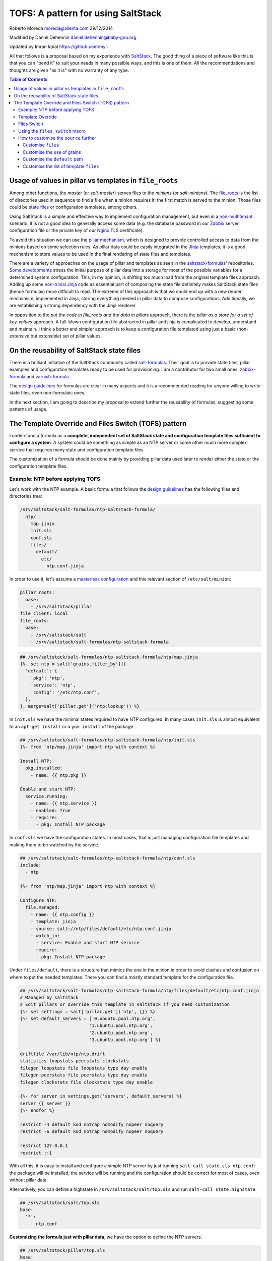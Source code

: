 .. _tofs_pattern:

TOFS: A pattern for using SaltStack
===================================

Roberto Moreda moreda@allenta.com
29/12/2014

Modified by Daniel Dehennin daniel.dehennin@baby-gnu.org

Updated by Imran Iqbal https://github.com/myii

All that follows is a proposal based on my experience with `SaltStack <http://www.saltstack.com/>`_. The good thing of a piece of software like this is that you can "bend it" to suit your needs in many possible ways, and this is one of them. All the recommendations and thoughts are given "as it is" with no warranty of any type.

.. contents:: **Table of Contents**

Usage of values in pillar vs templates in ``file_roots``
--------------------------------------------------------

Among other functions, the *master* (or *salt-master*\ ) serves files to the *minions* (or *salt-minions*\ ). The `file_roots <http://docs.saltstack.com/en/latest/ref/file_server/file_roots.html>`_ is the list of directories used in sequence to find a file when a minion requires it: the first match is served to the minion. Those files could be `state files <http://docs.saltstack.com/en/latest/topics/tutorials/starting_states.html>`_ or configuration templates, among others.

Using SaltStack is a simple and effective way to implement configuration management, but even in a `non-multitenant <http://en.wikipedia.org/wiki/Multitenancy>`_ scenario, it is not a good idea to generally access some data (e.g. the database password in our `Zabbix <http://www.zabbix.com/>`_ server configuration file or the private key of our `Nginx <http://nginx.org/en/>`_ TLS certificate).

To avoid this situation we can use the `pillar mechanism <http://docs.saltstack.com/en/latest/topics/pillar/>`_\ , which is designed to provide controlled access to data from the minions based on some selection rules. As pillar data could be easily integrated in the `Jinja <http://docs.saltstack.com/en/latest/topics/tutorials/pillar.html>`_ templates, it is a good mechanism to store values to be used in the final rendering of state files and templates.

There are a variety of approaches on the usage of pillar and templates as seen in the `saltstack-formulas <https://github.com/saltstack-formulas>`_\ ' repositories. `Some <https://github.com/saltstack-formulas/nginx-formula/pull/18>`_ `developments <https://github.com/saltstack-formulas/php-formula/pull/14>`_ stress the initial purpose of pillar data into a storage for most of the possible variables for a determined system configuration. This, in my opinion, is shifting too much load from the original template files approach. Adding up some `non-trivial Jinja <https://github.com/spsoit/nginx-formula/blob/81de880fe0276dd9488ffa15bc78944c0fc2b919/nginx/ng/files/nginx.conf>`_ code as essential part of composing the state file definitely makes SaltStack state files (hence formulas) more difficult to read. The extreme of this approach is that we could end up with a new render mechanism, implemented in Jinja, storing everything needed in pillar data to compose configurations. Additionally, we are establishing a strong dependency with the Jinja renderer.

In opposition to the *put the code in file_roots and the data in pillars* approach, there is the *pillar as a store for a set of key-values* approach. A full-blown configuration file abstracted in pillar and jinja is complicated to develop, understand and maintain. I think a better and simpler approach is to keep a configuration file templated using just a basic (non-extensive but extensible) set of pillar values.

On the reusability of SaltStack state files
-------------------------------------------

There is a brilliant initiative of the SaltStack community called `salt-formulas <https://github.com/saltstack-formulas>`_. Their goal is to provide state files, pillar examples and configuration templates ready to be used for provisioning. I am a contributor for two small ones: `zabbix-formula <https://github.com/saltstack-formulas/zabbix-formula>`_ and `varnish-formula <https://github.com/saltstack-formulas/varnish-formula>`_.

The `design guidelines <http://docs.saltstack.com/en/latest/topics/development/conventions/formulas.html>`_ for formulas are clear in many aspects and it is a recommended reading for anyone willing to write state files, even non-formulaic ones.

In the next section, I am going to describe my proposal to extend further the reusability of formulas, suggesting some patterns of usage.

The Template Override and Files Switch (TOFS) pattern
-----------------------------------------------------

I understand a formula as a **complete, independent set of SaltStack state and configuration template files sufficient to configure a system**. A system could be something as simple as an NTP server or some other much more complex service that requires many state and configuration template files.

The customization of a formula should be done mainly by providing pillar data used later to render either the state or the configuration template files.

Example: NTP before applying TOFS
^^^^^^^^^^^^^^^^^^^^^^^^^^^^^^^^^

Let's work with the NTP example. A basic formula that follows the `design guidelines <http://docs.saltstack.com/en/latest/topics/development/conventions/formulas.html>`_ has the following files and directories tree:

.. code-block::

   /srv/saltstack/salt-formulas/ntp-saltstack-formula/
     ntp/
       map.jinja
       init.sls
       conf.sls
       files/
         default/
           etc/
             ntp.conf.jinja

In order to use it, let's assume a `masterless configuration <http://docs.saltstack.com/en/latest/topics/tutorials/quickstart.html>`_ and this relevant section of ``/etc/salt/minion``\ :

.. code-block:: yaml

   pillar_roots:
     base:
       - /srv/saltstack/pillar
   file_client: local
   file_roots:
     base:
       - /srv/saltstack/salt
       - /srv/saltstack/salt-formulas/ntp-saltstack-formula

.. code-block:: jinja

   ## /srv/saltstack/salt-formulas/ntp-saltstack-formula/ntp/map.jinja
   {%- set ntp = salt['grains.filter_by']({
     'default': {
       'pkg': 'ntp',
       'service': 'ntp',
       'config': '/etc/ntp.conf',
     },
   }, merge=salt['pillar.get']('ntp:lookup')) %}

In ``init.sls`` we have the minimal states required to have NTP configured. In many cases ``init.sls`` is almost equivalent to an ``apt-get install`` or a ``yum install`` of the package.

.. code-block:: sls

   ## /srv/saltstack/salt-formulas/ntp-saltstack-formula/ntp/init.sls
   {%- from 'ntp/map.jinja' import ntp with context %}

   Install NTP:
     pkg.installed:
       - name: {{ ntp.pkg }}

   Enable and start NTP:
     service.running:
       - name: {{ ntp.service }}
       - enabled: True
       - require:
         - pkg: Install NTP package

In ``conf.sls`` we have the configuration states. In most cases, that is just managing configuration file templates and making them to be watched by the service.

.. code-block:: sls

   ## /srv/saltstack/salt-formulas/ntp-saltstack-formula/ntp/conf.sls
   include:
     - ntp

   {%- from 'ntp/map.jinja' import ntp with context %}

   Configure NTP:
     file.managed:
       - name: {{ ntp.config }}
       - template: jinja
       - source: salt://ntp/files/default/etc/ntp.conf.jinja
       - watch_in:
         - service: Enable and start NTP service
       - require:
         - pkg: Install NTP package

Under ``files/default``\ , there is a structure that mimics the one in the minion in order to avoid clashes and confusion on where to put the needed templates. There you can find a mostly standard template for the configuration file.

.. code-block:: jinja

   ## /srv/saltstack/salt-formulas/ntp-saltstack-formula/ntp/files/default/etc/ntp.conf.jinja
   # Managed by saltstack
   # Edit pillars or override this template in saltstack if you need customization
   {%- set settings = salt['pillar.get']('ntp', {}) %}
   {%- set default_servers = ['0.ubuntu.pool.ntp.org',
                             '1.ubuntu.pool.ntp.org',
                             '2.ubuntu.pool.ntp.org',
                             '3.ubuntu.pool.ntp.org'] %}

   driftfile /var/lib/ntp/ntp.drift
   statistics loopstats peerstats clockstats
   filegen loopstats file loopstats type day enable
   filegen peerstats file peerstats type day enable
   filegen clockstats file clockstats type day enable

   {%- for server in settings.get('servers', default_servers) %}
   server {{ server }}
   {%- endfor %}

   restrict -4 default kod notrap nomodify nopeer noquery
   restrict -6 default kod notrap nomodify nopeer noquery

   restrict 127.0.0.1
   restrict ::1

With all this, it is easy to install and configure a simple NTP server by just running ``salt-call state.sls ntp.conf``\ : the package will be installed, the service will be running and the configuration should be correct for most of cases, even without pillar data.

Alternatively, you can define a highstate in ``/srv/saltstack/salt/top.sls`` and run ``salt-call state.highstate``.

.. code-block:: sls

   ## /srv/saltstack/salt/top.sls
   base:
     '*':
       - ntp.conf

**Customizing the formula just with pillar data**\ , we have the option to define the NTP servers.

.. code-block:: sls

   ## /srv/saltstack/pillar/top.sls
   base:
     '*':
       - ntp

.. code-block:: sls

   ## /srv/saltstack/pillar/ntp.sls
   ntp:
     servers:
       - 0.ch.pool.ntp.org
       - 1.ch.pool.ntp.org
       - 2.ch.pool.ntp.org
       - 3.ch.pool.ntp.org

Template Override
^^^^^^^^^^^^^^^^^

If the customization based on pillar data is not enough, we can override the template by creating a new one in ``/srv/saltstack/salt/ntp/files/default/etc/ntp.conf.jinja``

.. code-block:: jinja

   ## /srv/saltstack/salt/ntp/files/default/etc/ntp.conf.jinja
   # Managed by saltstack
   # Edit pillars or override this template in saltstack if you need customization

   # Some bizarre configurations here
   # ...

   {%- for server in settings.get('servers', default_servers) %}
   server {{ server }}
   {%- endfor %}

This way we are locally **overriding the template files** offered by the formula in order to make a more complex adaptation. Of course, this could be applied as well to any of the files, including the state files.

Files Switch
^^^^^^^^^^^^

To bring some order into the set of template files included in a formula, as we commented, we suggest having a similar structure to a normal final file system under ``files/default``.

We can make different templates coexist for different minions, classified by any `grain <http://docs.saltstack.com/en/latest/topics/targeting/grains.html>`_ value, by simply creating new directories under ``files``. This mechanism is based on **using values of some grains as a switch for the directories under** ``files/``.

If we decide that we want ``os_family`` as switch, then we could provide the formula template variants for both the ``RedHat`` and ``Debian`` families.

.. code-block::

   /srv/saltstack/salt-formulas/ntp-saltstack-formula/ntp/files/
     default/
       etc/
         ntp.conf.jinja
     RedHat/
       etc/
         ntp.conf.jinja
     Debian/
       etc/
         ntp.conf.jinja

To make this work we need a ``conf.sls`` state file that takes a list of possible files as the configuration template.

.. code-block:: sls

   ## /srv/saltstack/salt-formulas/ntp-saltstack-formula/ntp/conf.sls
   include:
     - ntp

   {%- from 'ntp/map.jinja' import ntp with context %}

   Configure NTP:
     file.managed:
       - name: {{ ntp.config }}
       - template: jinja
       - source:
         - salt://ntp/files/{{ grains.get('os_family', 'default') }}/etc/ntp.conf.jinja
         - salt://ntp/files/default/etc/ntp.conf.jinja
       - watch_in:
         - service: Enable and start NTP service
       - require:
         - pkg: Install NTP package

If we want to cover the possibility of a special template for a minion identified by ``node01`` then we could have a specific template in ``/srv/saltstack/salt/ntp/files/node01/etc/ntp.conf.jinja``.

.. code-block:: jinja

   ## /srv/saltstack/salt/ntp/files/node01/etc/ntp.conf.jinja
   # Managed by saltstack
   # Edit pillars or override this template in saltstack if you need customization

   # Some crazy configurations here for node01
   # ...

To make this work we could write a specially crafted ``conf.sls``.

.. code-block:: sls

   ## /srv/saltstack/salt-formulas/ntp-saltstack-formula/ntp/conf.sls
   include:
     - ntp

   {%- from 'ntp/map.jinja' import ntp with context %}

   Configure NTP:
     file.managed:
       - name: {{ ntp.config }}
       - template: jinja
       - source:
         - salt://ntp/files/{{ grains.get('id') }}/etc/ntp.conf.jinja
         - salt://ntp/files/{{ grains.get('os_family') }}/etc/ntp.conf.jinja
         - salt://ntp/files/default/etc/ntp.conf.jinja
       - watch_in:
         - service: Enable and start NTP service
       - require:
         - pkg: Install NTP package

Using the ``files_switch`` macro
^^^^^^^^^^^^^^^^^^^^^^^^^^^^^^^^

We can simplify the ``conf.sls`` with the new ``files_switch`` macro to use in the ``source`` parameter for the ``file.managed`` state.

.. code-block:: sls

   ## /srv/saltstack/salt-formulas/ntp-saltstack-formula/ntp/conf.sls
   include:
     - ntp

   {%- set tplroot = tpldir.split('/')[0] %}
   {%- from 'ntp/map.jinja' import ntp with context %}
   {%- from 'ntp/macros.jinja' import files_switch %}

   Configure NTP:
     file.managed:
       - name: {{ ntp.config }}
       - template: jinja
       - source: {{ files_switch(
                     salt['config.get'](
                         tplroot ~ ':tofs:files:Configure NTP',
                         ['/etc/ntp.conf.jinja']
                     )
               ) }}
       - watch_in:
         - service: Enable and start NTP service
       - require:
         - pkg: Install NTP package


* This uses ``config.get``\ , searching for ``nfs:tofs:files:Configure NTP`` to determine the list of template files to use.
* If this does not yield any results, the default of ``['/etc/ntp.conf.jinja']`` will be used.

In ``macros.jinja``\ , we define this new macro ``files_switch``.

.. code-block:: jinja

   ## /srv/saltstack/salt-formulas/ntp-saltstack-formula/ntp/macros.jinja
   {%- macro files_switch(files,
                          default_files_switch=['id', 'os_family'],
                          indent_width=6) %}
     {#-
       Returns a valid value for the "source" parameter of a "file.managed"
       state function. This makes easier the usage of the Template Override and
       Files Switch (TOFS) pattern.

       Params:
         * files: ordered list of files to look for
         * default_files_switch: if there's no pillar
           '<tplroot>:tofs:files_switch' this is the ordered list of grains to
           use as selector switch of the directories under
           "<path_prefix>/files"
         * indent_witdh: indentation of the result value to conform to YAML

       Example (based on a `tplroot` of `xxx`):

       If we have a state:

         Deploy configuration:
           file.managed:
             - name: /etc/yyy/zzz.conf
             - source: {{ files_switch(
                             salt['config.get'](
                                 tplroot ~ ':tofs:files:Deploy configuration',
                                 ['/etc/yyy/zzz.conf', '/etc/yyy/zzz.conf.jinja']
                             )
                       ) }}
             - template: jinja

       In a minion with id=theminion and os_family=RedHat, it's going to be
       rendered as:

         Deploy configuration:
           file.managed:
             - name: /etc/yyy/zzz.conf
             - source:
               - salt://xxx/files/theminion/etc/yyy/zzz.conf
               - salt://xxx/files/theminion/etc/yyy/zzz.conf.jinja
               - salt://xxx/files/RedHat/etc/yyy/zzz.conf
               - salt://xxx/files/RedHat/etc/yyy/zzz.conf.jinja
               - salt://xxx/files/default/etc/yyy/zzz.conf
               - salt://xxx/files/default/etc/yyy/zzz.conf.jinja
             - template: jinja
     #}
     {#- Get the `tplroot` from `tpldir` #}
     {%- set tplroot = tpldir.split('/')[0] %}
     {%- set path_prefix = salt['config.get'](tplroot ~ ':tofs:path_prefix', tplroot) %}
     {%- set files_dir = salt['config.get'](tplroot ~ ':tofs:dirs:files', 'files') %}
     {%- set files_switch_list = salt['config.get'](
         tplroot ~ ':tofs:files_switch',
         default_files_switch
     ) %}
     {#- Only add to [''] when supporting older TOFS implementations #}
     {%- for path_prefix_ext in [''] %}
       {%- set path_prefix_inc_ext = path_prefix ~ path_prefix_ext %}
       {#- For older TOFS implementation, use `files_switch` from the pillar #}
       {#- Use the default, new method otherwise #}
       {%- set fsl = salt['pillar.get'](
           tplroot ~ path_prefix_ext|replace('/', ':') ~ ':files_switch',
           files_switch_list
       ) %}
       {#- Append an empty value to evaluate as `default` in the loop below #}
       {%- if '' not in fsl %}
         {%- do fsl.append('') %}
       {%- endif %}
       {%- for fs in fsl %}
         {%- for file in files %}
           {%- if fs %}
             {%- set fs_dir = salt['config.get'](fs, fs) %}
           {%- else %}
             {%- set fs_dir = salt['config.get'](tplroot ~ ':tofs:dirs:default', 'default') %}
           {%- endif %}
           {%- set url = '- salt://' ~ '/'.join([
               path_prefix_inc_ext,
               files_dir,
               fs_dir,
               file.lstrip('/')
           ]) %}
   {{ url | indent(indent_width, true) }}
         {%- endfor %}
       {%- endfor %}
     {%- endfor %}
   {%- endmacro %}

How to customise the ``source`` further
^^^^^^^^^^^^^^^^^^^^^^^^^^^^^^^^^^^^^^^

The examples below are based on an ``Ubuntu`` minion called ``theminion`` being configured via. pillar.

Using the default settings of the ``files_switch`` macro above,
the ``source`` will be:

.. code-block:: sls

             - source:
               - salt://ntp/files/theminion/etc/ntp.conf.jinja
               - salt://ntp/files/Debian/etc/ntp.conf.jinja
               - salt://ntp/files/default/etc/ntp.conf.jinja

Customise ``files``
~~~~~~~~~~~~~~~~~~~

The ``files`` portion can be customised:

.. code-block:: sls

   ntp:
     tofs:
       dirs:
         files: files_alt

Resulting in:

.. code-block:: sls

             - source:
               - salt://ntp/files_alt/theminion/etc/ntp.conf.jinja
               - salt://ntp/files_alt/Debian/etc/ntp.conf.jinja
               - salt://ntp/files_alt/default/etc/ntp.conf.jinja

Customise the use of grains
~~~~~~~~~~~~~~~~~~~~~~~~~~~

Grains can be customised and even arbitrary paths can be supplied:

.. code-block:: sls

   ntp:
     tofs:
       files_switch:
         - any/path/can/be/used/here
         - id
         - os
         - os_family

Resulting in:

.. code-block:: sls

             - source:
               - salt://ntp/files/any/path/can/be/used/here/etc/ntp.conf.jinja
               - salt://ntp/files/theminion/etc/ntp.conf.jinja
               - salt://ntp/files/Ubuntu/etc/ntp.conf.jinja
               - salt://ntp/files/Debian/etc/ntp.conf.jinja
               - salt://ntp/files/default/etc/ntp.conf.jinja

Customise the ``default`` path
~~~~~~~~~~~~~~~~~~~~~~~~~~~~~~

The ``default`` portion of the path can be customised:

.. code-block:: sls

   ntp:
     tofs:
       dirs:
         default: default_alt

Resulting in:

.. code-block:: sls

             - source:
               ...
               - salt://ntp/files/default_alt/etc/ntp.conf.jinja

Customise the list of template ``files``
~~~~~~~~~~~~~~~~~~~~~~~~~~~~~~~~~~~~~~~~

The list of template ``files`` can be given:

.. code-block:: sls

   ntp:
     tofs:
       files:
         Configure NTP:
           - '/etc/ntp.conf.jinja'
           - '/etc/ntp.conf_alt.jinja'

Resulting in:

.. code-block:: sls
   
             - source:
               - salt://ntp/files/theminion/etc/ntp.conf.jinja
               - salt://ntp/files/theminion/etc/ntp.conf_alt.jinja
               - salt://ntp/files/Debian/etc/ntp.conf.jinja
               - salt://ntp/files/Debian/etc/ntp.conf_alt.jinja
               - salt://ntp/files/default/etc/ntp.conf.jinja
               - salt://ntp/files/default/etc/ntp.conf_alt.jinja

